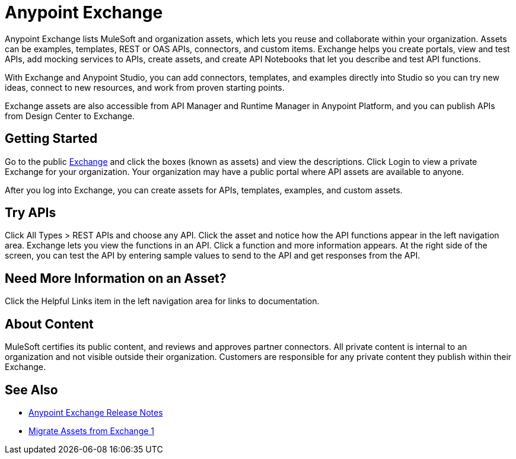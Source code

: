 = Anypoint Exchange

Anypoint Exchange lists MuleSoft and organization assets, which lets you reuse and collaborate within your organization. Assets can be examples, templates, REST or OAS APIs, connectors, and custom items. Exchange helps you create portals, view and test APIs, add mocking services to APIs, create assets, and create API Notebooks that let you describe and test API functions. 

With Exchange and Anypoint Studio, you can add connectors, templates, and examples directly into Studio so you can try new ideas, connect to new resources, and work from proven starting points. 

Exchange assets are also accessible from API Manager and Runtime Manager in Anypoint Platform, and you can publish APIs
from Design Center to Exchange.

== Getting Started

Go to the public https://www.anypoint.mulesoft.com/exchange/[Exchange] and click the boxes (known as assets) and view the descriptions. Click Login to view a private Exchange for your organization. Your organization may have a public portal where 
API assets are available to anyone.

After you log into Exchange, you can create assets for APIs, templates, examples, and custom assets. 

== Try APIs

Click All Types > REST APIs and choose any API. Click the asset and notice how the API functions appear in the left 
navigation area. Exchange lets you view the functions in an API. Click a function and more information appears. At the right side of the screen, you can test the API by entering sample values to send to the API and get responses from the API. 

== Need More Information on an Asset?

Click the Helpful Links item in the left navigation area for links to documentation.

== About Content

MuleSoft certifies its public content, and reviews and approves partner connectors. All private content is internal to an organization and not visible outside their organization. Customers are responsible for any private content they publish within their Exchange.

== See Also

* link:/release-notes/anypoint-exchange-release-notes[Anypoint Exchange Release Notes]
* link:/anypoint-exchange/migrate[Migrate Assets from Exchange 1]
